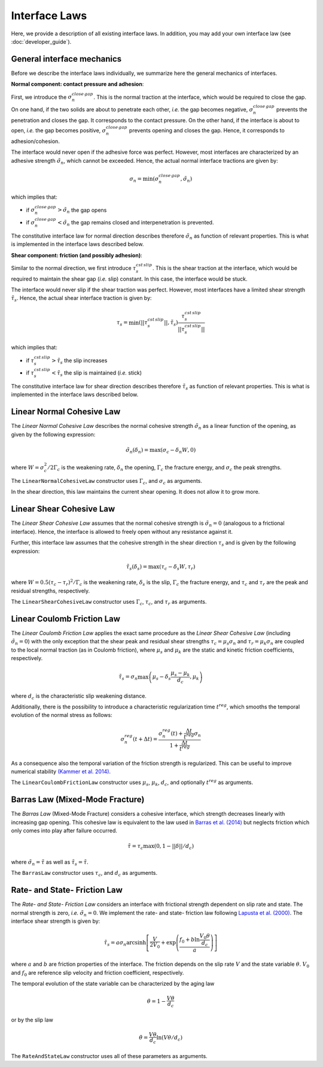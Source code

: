 Interface Laws
==============

Here, we provide a description of all existing interface laws. In addition, you may add your own interface law (see :doc:`developer_guide`).

.. used subsubsections for laws so that they could be group with subsections underlined with -----

General interface mechanics
^^^^^^^^^^^^^^^^^^^^^^^^^^^

Before we describe the interface laws individually, we summarize here the general mechanics of interfaces.

**Normal component: contact pressure and adhesion**:

First, we introduce the :math:`\sigma_n^{close\,gap}`. This is the normal traction at the interface, which would be required to close the gap. On one hand, if the two solids are about to penetrate each other, *i.e.* the gap becomes negative, :math:`\sigma_n^{close\,gap}` prevents the penetration and closes the gap. It corresponds to the contact pressure. On the other hand, if the interface is about to open, *i.e.* the gap becomes positive, :math:`\sigma_n^{close\,gap}` prevents opening and closes the gap. Hence, it corresponds to adhesion/cohesion. 

The interface would never open if the adhesive force was perfect. However, most interfaces are characterized by an adhesive strength :math:`\tilde \sigma_n`, which cannot be exceeded. Hence, the actual normal interface tractions are given by:

.. math::
   \sigma_n = \min(\sigma_n^{close\,gap},\tilde \sigma_n)

which implies that:

- if :math:`\sigma_n^{close\,gap}>\tilde \sigma_n`  the gap opens

- if :math:`\sigma_n^{close\,gap}<\tilde \sigma_n`  the gap remains closed and interpenetration is prevented.

The constitutive interface law for normal direction describes therefore :math:`\tilde \sigma_n` as function of relevant properties. This is what is implemented in the interface laws described below.


**Shear component: friction (and possibly adhesion)**:

Similar to the normal direction, we first introduce :math:`\tau_s^{cst \, slip}`. This is the shear traction at the interface, which would be required to maintain the shear gap (*i.e.* slip) constant. In this case, the interface would be stuck. 

The interface would never slip if the shear traction was perfect. However, most interfaces have a limited shear strength :math:`\tilde \tau_s`. Hence, the actual shear interface traction is given by:

.. math::
   \tau_s = \min\left( ||\tau_s^{cst \, slip}|| , \tilde \tau_s\right)  \frac{\tau_s^{cst \, slip}}{||\tau_s^{cst \, slip}||}
   
which implies that:

- if :math:`\tau_s^{cst \, slip}>\tilde \tau_s`  the slip increases

- if :math:`\tau_s^{cst \, slip}<\tilde \tau_s`  the slip is maintained (*i.e.* stick)

The constitutive interface law for shear direction describes therefore :math:`\tilde \tau_s` as function of relevant properties. This is what is implemented in the interface laws described below.


Linear Normal Cohesive Law
^^^^^^^^^^^^^^^^^^^^^^^^^^

The `Linear Normal Cohesive Law` describes the normal cohesive strength :math:`\tilde \sigma_n` as a linear function of the opening, as given by the following expression:

.. math::
   \tilde \sigma_n (\delta_n) = \max\left( \sigma_c - \delta_n  W,  0\right)

where :math:`W=\sigma_c^2 / 2 \Gamma_c` is the weakening rate, :math:`\delta_n` the opening, :math:`\Gamma_c` the fracture energy, and :math:`\sigma_c` the peak strengths.

The ``LinearNormalCohesiveLaw`` constructor uses :math:`\Gamma_c`, and :math:`\sigma_c` as arguments.

In the shear direction, this law maintains the current shear opening. It does not allow it to grow more.



Linear Shear Cohesive Law
^^^^^^^^^^^^^^^^^^^^^^^^^

The `Linear Shear Cohesive Law` assumes that the normal cohesive strength is :math:`\tilde \sigma_n=0` (analogous to a frictional interface). Hence, the interface is allowed to freely open without any resistance against it.

Further, this interface law assumes that the cohesive strength in the shear direction :math:`\tau_s` and is given by the following expression:

.. math::
   \tilde \tau_s (\delta_s) = \max\left( \tau_c - \delta_s  W,  \tau_r\right)

where :math:`W=0.5(\tau_c - \tau_r)^2/ \Gamma_c` is the weakening rate, :math:`\delta_s` is the slip, :math:`\Gamma_c` the fracture energy, and :math:`\tau_c` and :math:`\tau_r` are the peak and residual strengths, respectively.

The ``LinearShearCohesiveLaw`` constructor uses :math:`\Gamma_c`, :math:`\tau_c`, and :math:`\tau_r` as arguments.



Linear Coulomb Friction Law
^^^^^^^^^^^^^^^^^^^^^^^^^^^

The `Linear Coulomb Friction Law` applies the exact same procedure as the `Linear Shear Cohesive Law` (including :math:`\tilde \sigma_n=0`) with the only exception that the shear peak and residual shear strengths :math:`\tau_c=\mu_s \sigma_n` and :math:`\tau_r=\mu_k \sigma_n` are coupled to the local normal traction (as in Coulomb friction), where :math:`\mu_s` and :math:`\mu_k` are the static and kinetic friction coefficients, respectively.

.. math::
   \tilde \tau_s=\sigma_n \max\left( \mu_s -  \delta_s\frac{\mu_s-\mu_k}{d_c}, \mu_k \right)

where :math:`d_c` is the characteristic slip weakening distance.

Additionally, there is the possibility to introduce a characteristic regularization time :math:`t^{reg}`, which smooths the temporal evolution of the normal stress as follows:

.. math::
   \sigma_n^{reg}(t+\Delta t) = \frac{\sigma_n^{reg}(t) +\frac{\Delta t}{ t^{reg}} \sigma_n}{1+\frac{\Delta t }{t^{reg}}}
   
As a consequence also the temporal variation of the friction strength is regularized. This can be useful to improve numerical stability `(Kammer et al. 2014) <http://www.sciencedirect.com/science/article/pii/S0022509613002159>`_.

The ``LinearCoulombFrictionLaw`` constructor uses :math:`\mu_s`, :math:`\mu_k`, :math:`d_c`, and optionally :math:`t^{reg}` as arguments.

Barras Law (Mixed-Mode Fracture)
^^^^^^^^^^^^^^^^^^^^^^^^^^^^^^^^

The `Barras Law` (Mixed-Mode Fracture) considers a cohesive interface, which strength decreases linearly with increasing gap opening. This cohesive law is equivalent to the law used in `Barras et al. (2014) <http://link.springer.com/article/10.1007/s10704-014-9967-z>`_ but neglects friction which only comes into play after failure occurred.

.. math::
   \tilde \tau = \tau_c \max \left(0,1- ||\delta||/d_c \right)

where :math:`\tilde \sigma_n = \tilde \tau` as well as :math:`\tilde \tau_s = \tilde \tau`.

The ``BarrasLaw`` constructor uses :math:`\tau_c`, and :math:`d_c` as arguments.


Rate- and State- Friction Law
^^^^^^^^^^^^^^^^^^^^^^^^^^^^^

The `Rate- and State- Friction Law` considers an interface with frictional strength dependent on slip rate and state. The normal strength is zero, *i.e.* :math:`\tilde \sigma_n=0`. We implement the rate- and state- friction law following `Lapusta et al. (2000) <http://doi.wiley.com/10.1029/2000JB900250>`_. The interface shear strength is given by:

.. math::
   \tilde \tau_s=a \sigma_n \mathrm{arcsinh}\left[ \frac{V}{2V_0} +\exp\left(\frac{f_0 + b \ln \frac{V_0 \theta}{d_c}}{a}\right)\right]

where :math:`a` and :math:`b` are friction properties of the interface. The friction depends on the slip rate :math:`V` and the state variable :math:`\theta`. :math:`V_0` and :math:`f_0` are reference slip velocity and friction coefficient, respectively.

The temporal evolution of the state variable can be characterized by the aging law

.. math::
   \dot \theta = 1- \frac{V\theta}{d_c}

or by the slip law

.. math::
   \dot \theta= \frac{V\theta}{d_c}\ln(V\theta/d_c)

The ``RateAndStateLaw`` constructor uses all of these parameters as arguments.

   
